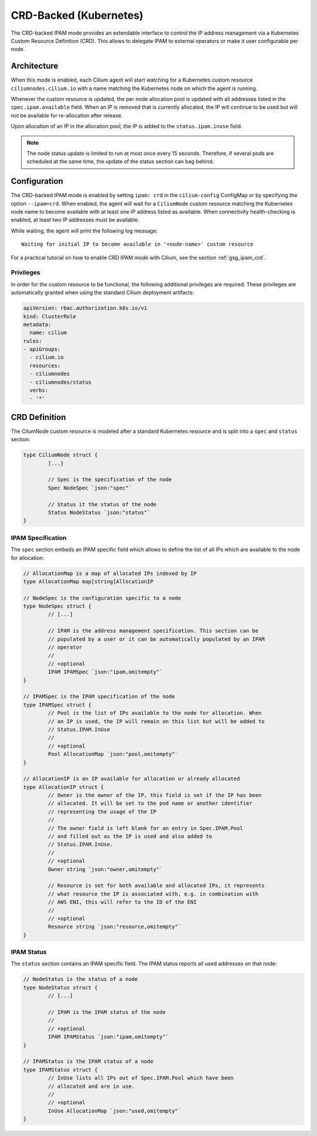 .. only:: not (epub or latex or html)

    WARNING: You are looking at unreleased Cilium documentation.
    Please use the official rendered version released here:
    http://docs.cilium.io

.. _concepts_ipam_crd:

#######################
CRD-Backed (Kubernetes)
#######################

The CRD-backed IPAM mode provides an extendable interface to control the IP
address management via a Kubernetes Custom Resource Definition (CRD). This
allows to delegate IPAM to external operators or make it user configurable per
node.

************
Architecture
************

.. image:: crd_arch.png
    :align: center

When this mode is enabled, each Cilium agent will start watching for a
Kubernetes custom resource ``ciliumnodes.cilium.io`` with a name matching the
Kubernetes node on which the agent is running.

Whenever the custom resource is updated, the per node allocation pool is
updated with all addresses listed in the ``spec.ipam.available`` field. When an
IP is removed that is currently allocated, the IP will continue to be used but
will not be available for re-allocation after release.

Upon allocation of an IP in the allocation pool, the IP is added to the
``status.ipam.inuse`` field.

.. note::

   The node status update is limited to run at most once every 15 seconds.
   Therefore, if several pods are scheduled at the same time, the update of the
   status section can bag behind.

*************
Configuration
*************

The CRD-backed IPAM mode is enabled by setting ``ipam: crd`` in the
``cilium-config`` ConfigMap or by specifying the option ``--ipam=crd``. When
enabled, the agent will wait for a ``CiliumNode`` custom resource matching the
Kubernetes node name to become available with at least one IP address listed as
available. When connectivity health-checking is enabled, at least two IP
addresses must be available.

While waiting, the agent will print the following log message:

::

	Waiting for initial IP to become available in '<node-name>' custom resource


For a practical tutorial on how to enable CRD IPAM mode with Cilium, see the
section :ref:`gsg_ipam_crd`.

Privileges
==========

In order for the custom resource to be functional, the following additional
privileges are required. These privileges are automatically granted when using
the standard Cilium deployment artifacts:

.. code-block:: yaml

	apiVersion: rbac.authorization.k8s.io/v1
	kind: ClusterRole
	metadata:
	  name: cilium
	rules:
	- apiGroups:
	  - cilium.io
	  resources:
	  - ciliumnodes
	  - ciliumnodes/status
	  verbs:
	  - '*'

**************
CRD Definition
**************

The CilumNode custom resource is modeled after a standard Kubernetes resource
and is split into a ``spec`` and ``status`` section:

.. code-block:: go

        type CiliumNode struct {
                [...]

                // Spec is the specification of the node
                Spec NodeSpec `json:"spec"`

                // Status it the status of the node
                Status NodeStatus `json:"status"`
        }

IPAM Specification
==================

The ``spec`` section embeds an IPAM specific field which allows to define the
list of all IPs which are available to the node for allocation:

.. code-block:: go

        // AllocationMap is a map of allocated IPs indexed by IP
        type AllocationMap map[string]AllocationIP

        // NodeSpec is the configuration specific to a node
        type NodeSpec struct {
                // [...]

                // IPAM is the address management specification. This section can be
                // populated by a user or it can be automatically populated by an IPAM
                // operator
                //
                // +optional
                IPAM IPAMSpec `json:"ipam,omitempty"`
        }

	// IPAMSpec is the IPAM specification of the node
	type IPAMSpec struct {
                // Pool is the list of IPs available to the node for allocation. When
                // an IP is used, the IP will remain on this list but will be added to
                // Status.IPAM.InUse
                //
                // +optional
                Pool AllocationMap `json:"pool,omitempty"`
	}

	// AllocationIP is an IP available for allocation or already allocated
	type AllocationIP struct {
		// Owner is the owner of the IP, this field is set if the IP has been
		// allocated. It will be set to the pod name or another identifier
		// representing the usage of the IP
		//
                // The owner field is left blank for an entry in Spec.IPAM.Pool
                // and filled out as the IP is used and also added to
                // Status.IPAM.InUse.
		//
		// +optional
		Owner string `json:"owner,omitempty"`

		// Resource is set for both available and allocated IPs, it represents
		// what resource the IP is associated with, e.g. in combination with
		// AWS ENI, this will refer to the ID of the ENI
		//
		// +optional
		Resource string `json:"resource,omitempty"`
	}

IPAM Status
===========

The ``status`` section contains an IPAM specific field. The IPAM status reports
all used addresses on that node:

.. code-block:: go

	// NodeStatus is the status of a node
	type NodeStatus struct {
		// [...]

		// IPAM is the IPAM status of the node
		//
		// +optional
		IPAM IPAMStatus `json:"ipam,omitempty"`
	}

	// IPAMStatus is the IPAM status of a node
	type IPAMStatus struct {
		// InUse lists all IPs out of Spec.IPAM.Pool which have been
		// allocated and are in use.
		//
		// +optional
		InUse AllocationMap `json:"used,omitempty"`
	}
